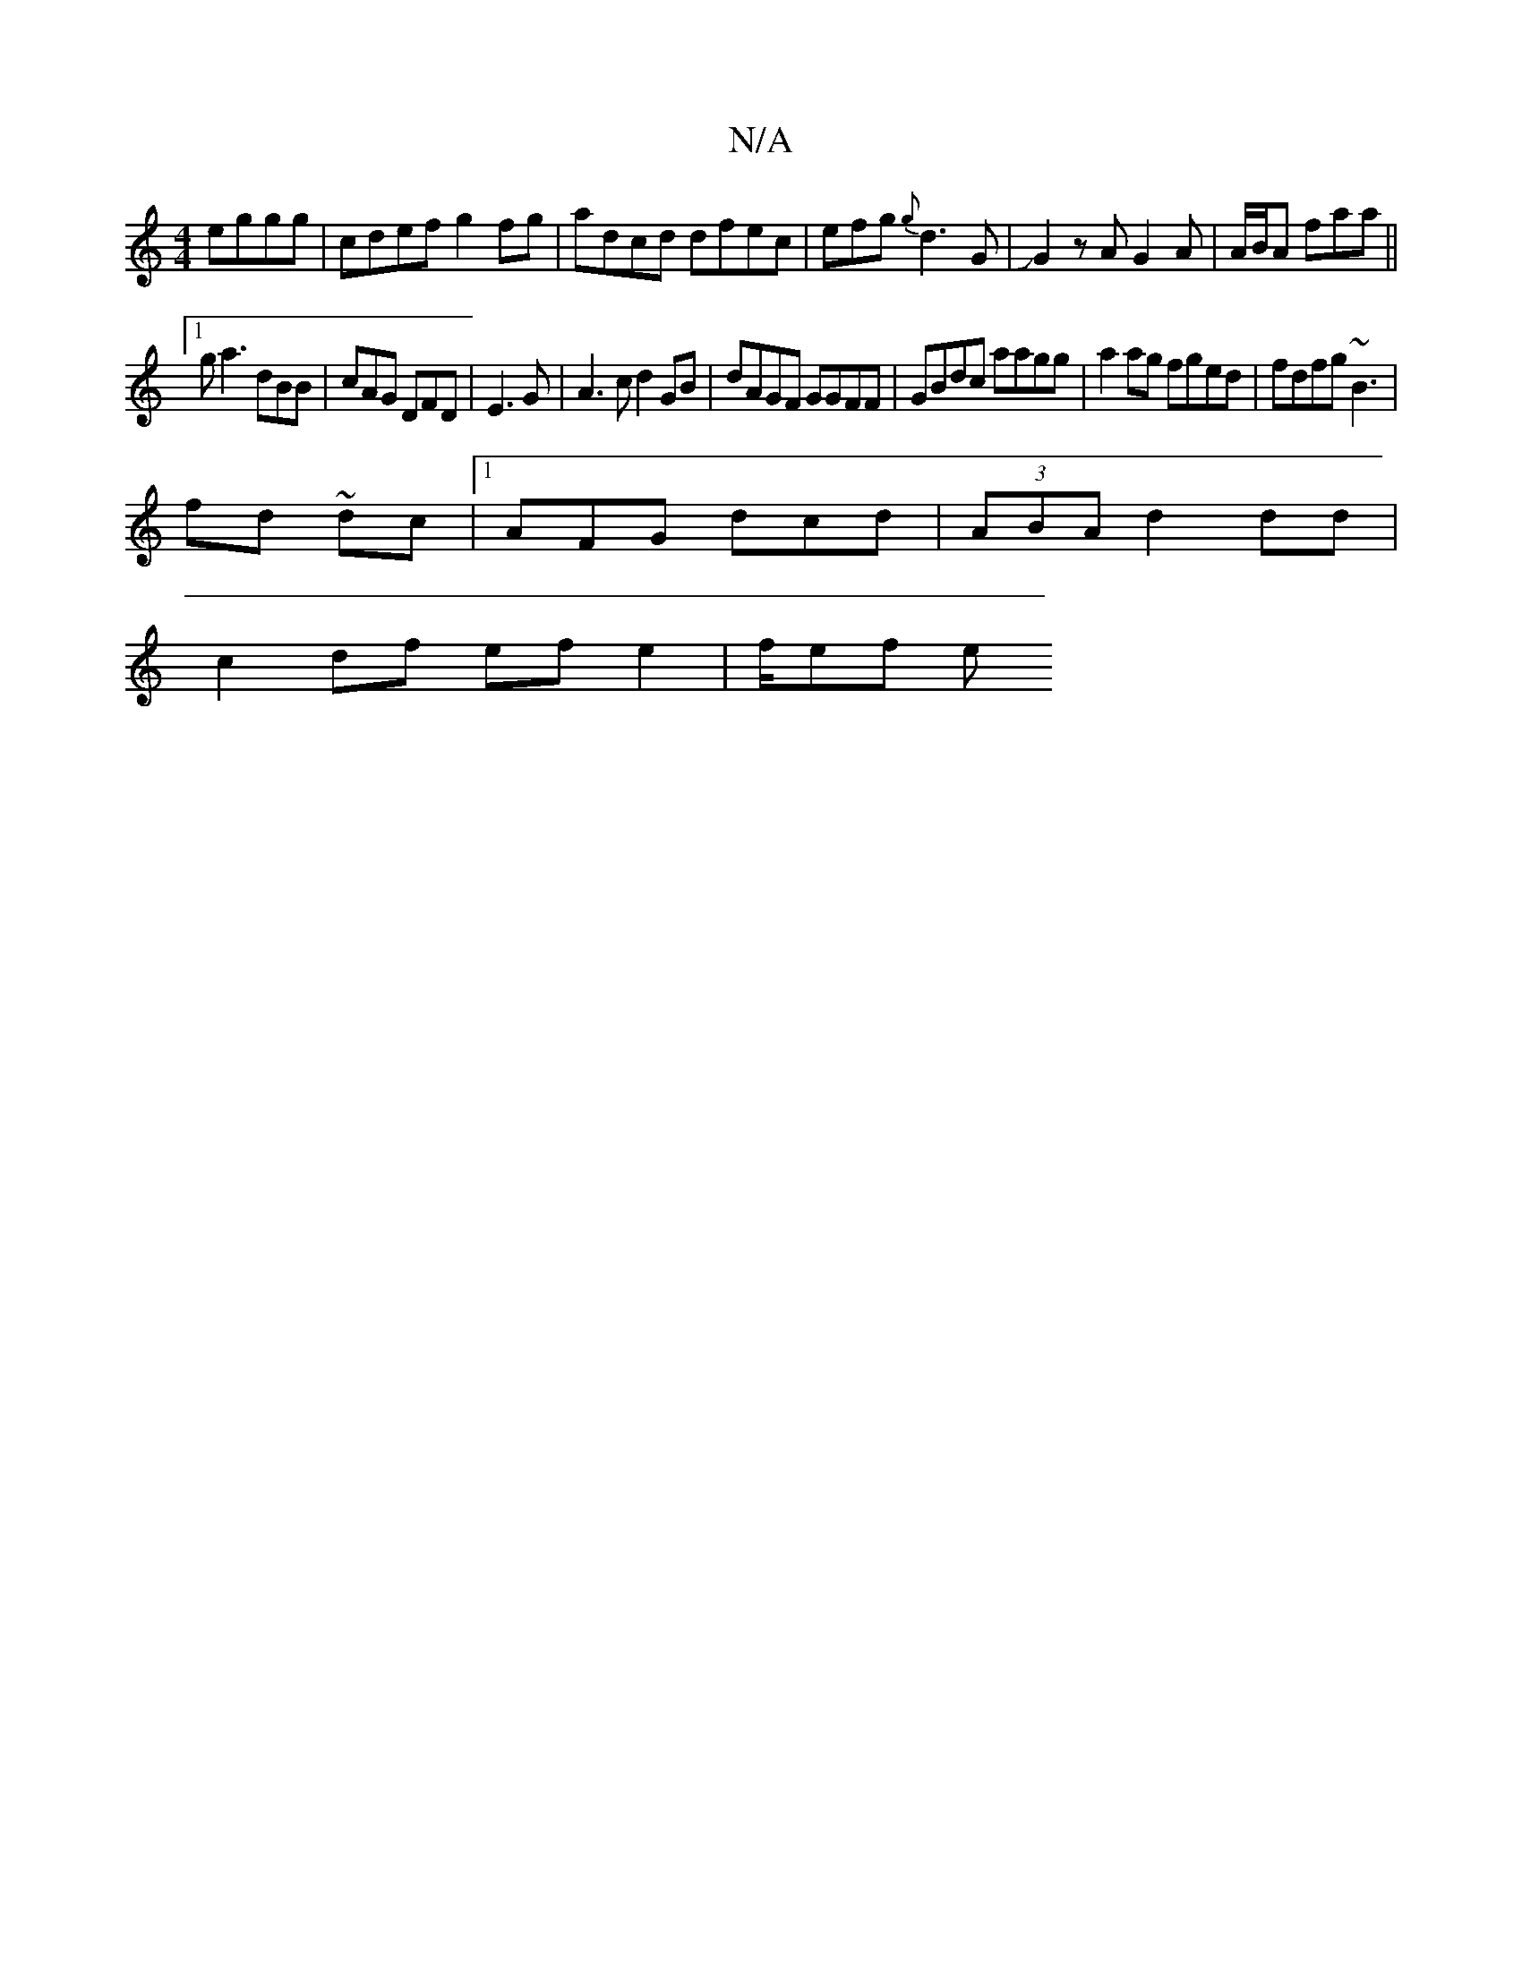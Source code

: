 X:1
T:N/A
M:4/4
R:N/A
K:Cmajor
 eggg|cdef g2fg|adcd dfec | efg{g}d3 G |JG2zA G2A | A/B/A faa||
[1 ga3 dBB|cAG DFD | E3 G | A3c d2GB | dAGF GGFF|GBdc aagg| a2 ag fged | fdfg ~B3 |
fd~ dc |1 AFG dcd|(3ABA d2 dd |
c2 df ef e2 | f/ef e